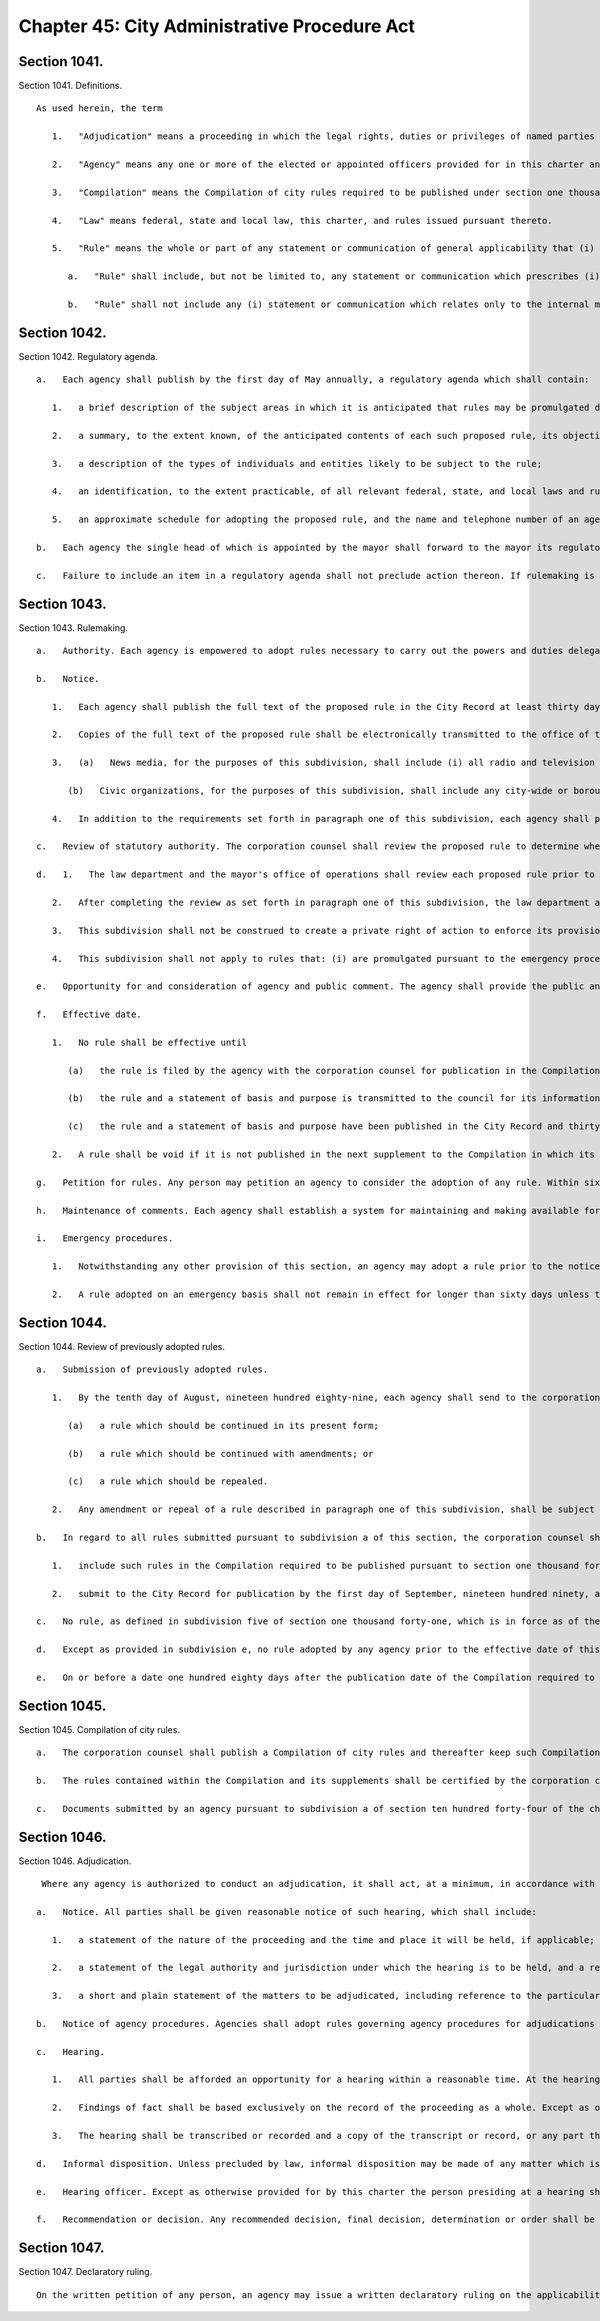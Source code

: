 Chapter 45: City Administrative Procedure Act
=================
Section 1041.
----------

Section 1041. Definitions. ::


	   As used herein, the term
	
	      1.   "Adjudication" means a proceeding in which the legal rights, duties or privileges of named parties are required by law to be determined by an agency on a record and after an opportunity for a hearing.
	
	      2.   "Agency" means any one or more of the elected or appointed officers provided for in this charter and any other official or entity which is acting (1) under the direction of one or more of such officers, (2) under the direction of one or more other officials who are appointed by, or appointed on the recommendation of, such officers, or (3) under the direction of a board, the majority of whose members are appointed by, or appointed upon the recommendation of, one or more of such officers, but shall not include the city council.
	
	      3.   "Compilation" means the Compilation of city rules required to be published under section one thousand forty-five.
	
	      4.   "Law" means federal, state and local law, this charter, and rules issued pursuant thereto.
	
	      5.   "Rule" means the whole or part of any statement or communication of general applicability that (i) implements or applies law or policy, or (ii) prescribes the procedural requirements of an agency including an amendment, suspension, or repeal of any such statement or communication.
	
	         a.   "Rule" shall include, but not be limited to, any statement or communication which prescribes (i) standards which, if violated, may result in a sanction or penalty; (ii) a fee to be charged by or required to be paid to an agency; (iii) standards for the issuance, suspension or revocation of a license or permit; (iv) standards for any product, material, or service which must be met before manufacture, distribution, sale or use; (v) standards for the procurement of goods and services; (vi) standards for the disposition of public property or property under agency control; or (vii) standards for the granting of loans or other benefits.
	
	         b.   "Rule" shall not include any (i) statement or communication which relates only to the internal management or personnel of an agency which does not materially affect the rights of or procedures available to the public; (ii) form, instruction, or statement or communication of general policy, which in itself has no legal effect but is merely explanatory; (iii) statement or communication concerning the allocation of agency resources or personnel; (iv) statement or communication for guiding, directing or otherwise regulating vehicular and pedestrian traffic, including but not limited to any statement or communication controlling parking, standing, stopping or a construction detour, the contents of which is indicated to the public in signs, signals, markings and similar devices, the determination and installation of which is based on engineering or other technical considerations not involving substantial policy considerations; (v) statement or communication effecting a non-continuous closing of a street; or (vi) statement or communication adopted pursuant to sections fifty-one, one hundred ninety-seven-a except pursuant to the first sentence of subdivision b or the third sentence of subdivision c of section one hundred ninety-seven-a, one hundred ninety-seven-c except pursuant to subdivisions i and l of section one hundred ninety-seven-c, one hundred ninety-nine, two hundred, two hundred one, two hundred two and seven hundred five of this charter.




Section 1042.
----------

Section 1042. Regulatory agenda. ::


	   a.   Each agency shall publish by the first day of May annually, a regulatory agenda which shall contain:
	
	      1.   a brief description of the subject areas in which it is anticipated that rules may be promulgated during the next fiscal year, including a description of the reasons why action by the agency is being considered;
	
	      2.   a summary, to the extent known, of the anticipated contents of each such proposed rule, its objectives and legal basis;
	
	      3.   a description of the types of individuals and entities likely to be subject to the rule;
	
	      4.   an identification, to the extent practicable, of all relevant federal, state, and local laws and rules, including those which may duplicate, overlap or conflict with the proposed rule; and
	
	      5.   an approximate schedule for adopting the proposed rule, and the name and telephone number of an agency official knowledgeable about each subject area involved.
	
	   b.   Each agency the single head of which is appointed by the mayor shall forward to the mayor its regulatory agenda. The mayor shall review such regulatory agenda to determine whether regulations contemplated by city agencies are consistent with the policy objectives of the administration.
	
	   c.   Failure to include an item in a regulatory agenda shall not preclude action thereon. If rulemaking is undertaken on a matter not included in the regulatory agenda the agency shall include in the notice of proposed rulemaking the reason the rule was not anticipated. The inadvertent failure to provide the reason such rule was not included in the regulatory agenda shall not serve to invalidate the rule.




Section 1043.
----------

Section 1043. Rulemaking. ::


	   a.   Authority. Each agency is empowered to adopt rules necessary to carry out the powers and duties delegated to it by or pursuant to federal, state or local law. No agency shall adopt a rule except pursuant to this section. Each such rule shall be simply written, using ordinary language where possible.
	
	   b.   Notice.
	
	      1.   Each agency shall publish the full text of the proposed rule in the City Record at least thirty days prior to the date set for a public hearing to be held pursuant to the requirements of subdivision e of this section or the final date for receipt of written comments, whichever is earlier. A proposed rule amending an existing rule shall contain in brackets any part to be deleted and shall have underlined or italicized any new part to be added. A proposed rule repealing an existing rule shall contain in brackets the rule to be repealed, or if the full text of the rule was published in the Compilation required to be published pursuant to section one thousand forty-five, shall give the citation of the rule to be repealed and a summary of its contents. Such published notice shall include a draft statement of the basis and purpose of the proposed rule, the statutory authority, including the particular sections and subdivisions upon which the action is based, the time and place of public hearing, if any, to be held or the reason that a public hearing will not be held, and the final date for receipt of written comments. If the proposed rule was not included in the regulatory agenda, such notice shall also include the reason the rule was not anticipated, as required in subdivision c of section one thousand forty-two of this chapter.
	
	      2.   Copies of the full text of the proposed rule shall be electronically transmitted to the office of the speaker of the council, the council's office of legislative documents, the corporation counsel, each council member, the chairs of all community boards, the news media and civic organizations no later than the date the proposed rule is transmitted to the City Record for publication pursuant to paragraph one of subdivision b of this section; provided that an inadvertent failure to fully comply with the notice requirements of this paragraph shall not serve to invalidate any rule.
	
	      3.   (a)   News media, for the purposes of this subdivision, shall include (i) all radio and television stations broadcasting in the city of New York, all newspapers published in the city of New York having a city-wide or borough-wide circulation, and any newspaper of any labor union or trade association representing an industry affected by such rule, and (ii) any community newspaper or any other publication that requests such notification on an annual basis.
	
	         (b)   Civic organizations, for the purposes of this subdivision, shall include any city-wide or borough-wide organization or any labor union, trade association or other group that requests such notification on an annual basis.
	
	      4.   In addition to the requirements set forth in paragraph one of this subdivision, each agency shall provide information regarding the public hearing to be held with regard to a proposed rule in a prominent location on such agency's website at least seven days prior to the date set for such hearing. Each agency shall further provide, in a prominent location on such agency's website, a link to the NYC Rules online portal or any successor city website or page that is substantially similar in form or function. Each agency shall, to the greatest extent practicable, and in addition to the electronic transmissions required by paragraph two of this subdivision, publicize upcoming public hearings via electronic means that are likely to reach interested members of the public. This paragraph shall not be construed to create a private right of action to enforce its provisions. Inadvertent failure to comply with this paragraph shall not result in the invalidation of any rule.
	
	   c.   Review of statutory authority. The corporation counsel shall review the proposed rule to determine whether it is within the authority delegated by law to the agency proposing the rule. If the corporation counsel determines that the proposed rule is not within the agency's delegated authority, the corporation counsel shall notify the agency in writing prior to the publication of the final rule in the City Record.
	
	   d.   1.   The law department and the mayor's office of operations shall review each proposed rule prior to publication of such proposed rule in the City Record. At the conclusion of its review, the law department shall state whether each proposed rule: (i) is drafted so as to accomplish the purpose of the authorizing provisions of law; (ii) is not in conflict with other applicable rules; (iii) to the extent practicable and appropriate, is narrowly drawn to achieve its stated purpose; and (iv) to the extent practicable and appropriate, contains a statement of basis and purpose that provides a clear explanation of the rule and the requirements imposed by the rule. As part of its review, the mayor's office of operations shall analyze each proposed rule and state: (a) whether such rule is understandable and written in plain language; (b) how the drafting process of the rule, to the extent practicable and appropriate, included analysis sufficient to minimize the compliance costs for the discrete regulated community or communities, to the extent one exists, consistent with achieving the stated purpose of the rule; and (c) why, in the event such rule involves the establishment of a violation, modification of a violation or modification of the penalties associated with a violation without also including a cure period, or other opportunity for ameliorative action by the party or parties subject to enforcement, such cure period or other opportunity for ameliorative action was not included. Provided, however, that if the proposed rule solely establishes or modifies the amount of a monetary penalty or penalties then the law department statement required by this paragraph shall not be required and the analysis of the office of operations may be limited to the reason or reasons a cure period or other opportunity for ameliorative action was not included.
	
	      2.   After completing the review as set forth in paragraph one of this subdivision, the law department and the mayor's office of operations shall certify that they have performed such review, and shall promptly transmit a copy of such certification, including the analysis performed by the mayor's office of operations, to the relevant agency. Such agency shall annex such certification and analysis to the full text of the proposed rule as published in the City Record. Such certification and analysis shall also be made available to the public on the city's website and transmitted to the speaker of the city council at the time of publication. In no event shall a proposed rule be submitted for initial publication in the City Record unless the law department and the mayor's office of operations have issued such certification and analysis.
	
	      3.   This subdivision shall not be construed to create a private right of action to enforce its provisions. Inadvertent failure to comply with this subdivision shall not result in the invalidation of any rule.
	
	      4.   This subdivision shall not apply to rules that: (i) are promulgated pursuant to the emergency procedures set forth in subdivision i of this section; (ii) are solely concerned with the establishment or modification of the amount of a monetary penalty or penalties, and the underlying violation or a modification of the penalties associated with such violation has previously been analyzed in accordance with paragraph one of this subdivision; (iii) are solely concerned with the establishment or modification of the amount of a fee or fees or (iv) implement particular mandates or standards set forth in newly enacted federal, state, or local laws, regulations or other requirements with only minor, if any, exercise of agency discretion in interpreting such mandates or standards. If an analysis of a proposed rule is not performed pursuant to the exceptions noted in this paragraph, such fact shall be noted and the note annexed to the full text of the proposed rule as published in the City Record.
	
	   e.   Opportunity for and consideration of agency and public comment. The agency shall provide the public an opportunity to comment on the proposed rule (i) through outreach to the discrete regulated community or communities, if one exists, provided that this clause shall not be construed to create a private right of action to enforce this requirement; (ii) through submission of written data, views, or arguments, and (iii) at a public hearing unless it is determined by the agency in writing, which shall be published in the notice of proposed rulemaking in the City Record, that such a public hearing on a proposed rule would serve no public purpose. All written comments and a summary of oral comments concerning a proposed rule received from the public or any agency shall be placed in a public record and be made readily available to the public as soon as practicable and in any event within a reasonable time, not to be delayed because of the continued pendency of consideration of the proposed rule. After consideration of the relevant comments presented, the agency may adopt a final rule pursuant to subdivision f of this section; except that, other than a rule adopted pursuant to subdivision i of this section, no final rule shall be adopted by such board or commission unless its final language is posted in a prominent location on such agency's website and electronically transmitted to each member of such board or commission at least three calendar days, exclusive of Sundays, prior to such rule's adoption; provided, however, that revisions may be made to a final rule posted online and sent electronically in conformity with this subdivision at any time prior to the vote on such rule if such revisions are approved by all members of such board or commission by unanimous consent. Such final rule may include revisions of the proposed rule, and such adoption of revisions based on the consideration of relevant agency or public comments shall not require further notice and comment pursuant to this section. This paragraph shall not be construed to create a private right of action to enforce its provisions. Inadvertent failure to comply with this paragraph shall not result in the invalidation of any rule.
	
	   f.   Effective date.
	
	      1.   No rule shall be effective until
	
	         (a)   the rule is filed by the agency with the corporation counsel for publication in the Compilation,
	
	         (b)   the rule and a statement of basis and purpose is transmitted to the council for its information, and
	
	         (c)   the rule and a statement of basis and purpose have been published in the City Record and thirty days have elapsed after such publication. The requirement that thirty days shall first elapse after such publication shall not apply where a finding that a substantial need for the earlier implementation of a program or policy has been made by the agency in writing and has been approved by the mayor prior to the effective date of the rule and such finding and approval is contained in the notice.
	
	      2.   A rule shall be void if it is not published in the next supplement to the Compilation in which its publication is practicable; provided, however, that in the case of an inadvertent failure to publish a rule in such supplement, the rule shall become effective as of the date of its publication, if it is published within six months of the date the corporation counsel receives notice of its omission; and further provided that any judicial or administrative action or proceeding, whether criminal or civil, commenced under or by virtue of any provision of a rule voided pursuant to this section and pending prior to such voidance, may be prosecuted and defended to final effect in the same manner as they might if such rule had not been so voided.
	
	   g.   Petition for rules. Any person may petition an agency to consider the adoption of any rule. Within sixty days after the submission of a petition, the agency shall either deny such petition in writing, stating the reasons for denial, or state the agency's intention to initiate rulemaking, by a specified date, concerning the subject of such petition. Each agency shall prescribe by rule the procedure for submission, consideration and disposition of such petitions. In the case of a board, commission or other body that is not headed by a single person, such rules of procedure may authorize such body to delegate to its chair the authority to reject such petitions. Such decision shall be within the discretion of the agency and shall not be subject to judicial review.
	
	   h.   Maintenance of comments. Each agency shall establish a system for maintaining and making available for public inspection all written comments received in response to each notice of rulemaking.
	
	   i.   Emergency procedures.
	
	      1.   Notwithstanding any other provision of this section, an agency may adopt a rule prior to the notice and comment otherwise required by this section if the immediate effectiveness of such rule is necessary to address an imminent threat to health, safety, property or a necessary service. A finding of such imminent threat and the specific reasons for the finding must be made in writing by the agency adopting such rule and shall be approved by the mayor before such rule may be made effective. In the event that an elected official other than the mayor has the authority to promulgate rules, such official may make such findings without prior mayoral approval. The rule and accompanying finding shall be made public forthwith and shall be published in the City Record as soon as practicable. Agencies shall also electronically transmit all emergency rules adopted pursuant to this paragraph to the office of the speaker of the council, the council's office of legislative documents, the corporation counsel, each council member, the chairs of all community boards, the news media and civic organizations, as such term is defined in subdivision b of this section, no later than the date the emergency rules are transmitted to the City Record for publication pursuant to this paragraph.
	
	      2.   A rule adopted on an emergency basis shall not remain in effect for longer than sixty days unless the agency has initiated notice and comment otherwise required by this section within such sixty day period and publishes with such notice a statement that an extension of such rule on an emergency basis is necessary for an additional sixty days to afford an opportunity for notice and comment and to adopt a final rule as required by this section; provided that no further such finding of an emergency may be made with respect to the same or a substantially similar rule.




Section 1044.
----------

Section 1044. Review of previously adopted rules. ::


	   a.   Submission of previously adopted rules.
	
	      1.   By the tenth day of August, nineteen hundred eighty-nine, each agency shall send to the corporation counsel a copy of each rule, as defined in subdivision five of section one thousand forty-one, in force as of the first day of January of nineteen hundred eighty-nine. Each such rule shall be identified by the agency as one of the following:
	
	         (a)   a rule which should be continued in its present form;
	
	         (b)   a rule which should be continued with amendments; or
	
	         (c)   a rule which should be repealed.
	
	      2.   Any amendment or repeal of a rule described in paragraph one of this subdivision, shall be subject to the provisions set forth in section one thousand forty-three.
	
	   b.   In regard to all rules submitted pursuant to subdivision a of this section, the corporation counsel shall
	
	      1.   include such rules in the Compilation required to be published pursuant to section one thousand forty-five; provided, however, that each rule which the agency identifies as a rule which should be continued but with amendments, and each rule which the agency identifies as a rule which should be repealed, shall be published in the Compilation with an appropriate notation as to the agency's comments and intentions. Such notations shall be provided for informational purposes only and such rule in its present form shall remain in full force and effect until and unless such rule is amended or repealed pursuant to the procedures set forth in section one thousand forty-three, and
	
	      2.   submit to the City Record for publication by the first day of September, nineteen hundred ninety, a list of rules submitted pursuant to subdivisions a and e of this section, except for rules contained in the health code. Such list shall include for each rule a short descriptive title, as well as any available identifying names, numbers, adoption dates or similar information regarding such rule; and an indication of the agency's intention to continue such rule without amendments, to continue it with amendments or to repeal it.
	
	   c.   No rule, as defined in subdivision five of section one thousand forty-one, which is in force as of the first day of January, nineteen hundred eighty-nine shall have any force or effect on or after the tenth day of August, nineteen hundred and eighty-nine unless it is submitted by the agency to the corporation counsel by such date.
	
	   d.   Except as provided in subdivision e, no rule adopted by any agency prior to the effective date of this chapter shall have any force or effect after the first day of July, nineteen hundred ninety-one unless it is included in the Compilation required to be published by that date pursuant to section one thousand forty-five; provided however that in the case of an inadvertent failure to publish a rule in such Compilation, the rule shall become effective as of the date of its publication, if it is published within six months from the date the corporation counsel received notice of its omission, and further provided that any judicial or administrative action or proceeding, whether criminal or civil, commenced under or by virtue of any provision of a rule voided pursuant to this section and pending prior to such voidance, may be prosecuted and defended to final effect in the same manner as they might if such rule had not been so voided.
	
	   e.   On or before a date one hundred eighty days after the publication date of the Compilation required to be published pursuant to section one thousand forty-five, any person may submit to the agency involved a copy or a description of a rule which such person believes to be in force as of the effective date of this chapter. Upon the receipt of a description or copy of such a rule, the agency shall endeavor to verify the existence of such rule and upon identifying such rule, if such rule was in force and effect as of the effective date of this chapter and has not been submitted to the corporation counsel pursuant to subdivision a of this section, the agency shall take the actions required pursuant to subdivision a of this section, and notwithstanding the provisions of subdivisions c and d of this section, such rule shall remain in force and effect until or unless amended or repealed pursuant to section one thousand forty-three.




Section 1045.
----------

Section 1045. Compilation of city rules. ::


	   a.   The corporation counsel shall publish a Compilation of city rules and thereafter keep such Compilation up to date through supplements issued at least every six months and at such other times as the corporation counsel shall determine. The Compilation and its supplements shall be certified by the corporation counsel and shall include every rule currently in effect. The Compilation and its supplements may contain such other information as the corporation counsel deems necessary and appropriate for full understanding of any rule or which the corporation counsel in his or her discretion determines may be of interest or assistance to the public. The Compilation and its supplements shall be organized by agency and indexed by subject matter. An indexed edition of the Compilation shall be published by the first day of July, nineteen hundred and ninty-one, which date shall be deemed the publication date of the Compilation, and shall be updated and republished by the first day of March of every fourth year thereafter.
	
	   b.   The rules contained within the Compilation and its supplements shall be certified by the corporation counsel and shall be the rules of the city unless added to, amended or repealed in accordance with section ten hundred forty-three of the charter. Materials included in the Compilation may be edited, rearranged and updated for clarity, accuracy and reorganization without change in substance. Section numbers, stylistic and organizational formats and other non-substantive revisions to the rules effected by the law department pursuant to this subdivision shall become effective on the publication date of the Compilation and upon the publication of each supplement.
	
	   c.   Documents submitted by an agency pursuant to subdivision a of section ten hundred forty-four of the charter which were not formally adopted by the agency as rules pursuant to section eleven hundred five of the charter as in effect prior to November eighth, nineteen hundred eighty-eight shall either be included in the Compilation or filed in the municipal reference and research center in the manner provided below. All documents which the corporation counsel, in his or her discretion, determines should not be included in the Compilation shall be organized by agency and subject matter in a form which shall be easily accessible to the public and filed by the corporation counsel in the municipal reference and research center on or prior to July first nineteen hundred ninety-one. Notice of such filing and a list of the documents filed shall be published in the City Record. Notwithstanding any inconsistent provision of section ten hundred forty-four of the charter, any of such documents so filed shall, if otherwise valid, continue to be effective provided, however, that the amendment or repeal of any document which is within the definition of rule set forth in subdivision five of section ten hundred forty-one of the charter shall be in accordance with section ten hundred forty-three of the charter.




Section 1046.
----------

Section 1046. Adjudication. ::


	    Where any agency is authorized to conduct an adjudication, it shall act, at a minimum, in accordance with the provisions set forth below. The parking violations bureau shall not be subject to the requirements of this section.
	
	   a.   Notice. All parties shall be given reasonable notice of such hearing, which shall include:
	
	      1.   a statement of the nature of the proceeding and the time and place it will be held, if applicable;
	
	      2.   a statement of the legal authority and jurisdiction under which the hearing is to be held, and a reference to the particular sections of the law and rules involved; and
	
	      3.   a short and plain statement of the matters to be adjudicated, including reference to the particular sections of law and rule involved.
	
	   b.   Notice of agency procedures. Agencies shall adopt rules governing agency procedures for adjudications and appeals. Agencies shall make a copy of any such rule available, upon request, to any party who has received notice of violation of the laws, rules or orders enforced by the agency.
	
	   c.   Hearing.
	
	      1.   All parties shall be afforded an opportunity for a hearing within a reasonable time. At the hearing the parties shall be afforded due process of law, including the opportunity to be represented by counsel, to issue subpoenas or request that a subpoena be issued, to call witnesses, to cross-examine opposing witnesses and to present oral and written arguments on the law and facts. Adherence to formal rules of evidence is not required. No ex parte communications relating to other than ministerial matters regarding a proceeding shall be received by a hearing officer, including internal agency directives not published as rules.
	
	      2.   Findings of fact shall be based exclusively on the record of the proceeding as a whole. Except as otherwise provided for by state or local law, the party commencing the adjudication shall have the burden of proof.
	
	      3.   The hearing shall be transcribed or recorded and a copy of the transcript or record, or any part thereof, shall be made available to any party to the hearing upon request therefor. A typed or recorded copy of such transcript shall be provided upon request for a reasonable cost.
	
	   d.   Informal disposition. Unless precluded by law, informal disposition may be made of any matter which is the subject of an adjudication by methods of alternative dispute resolution, stipulation, agreed settlement, or consent order.
	
	   e.   Hearing officer. Except as otherwise provided for by this charter the person presiding at a hearing shall be assigned solely to adjudicative and related duties. Except as otherwise provided for by the rules of the agency or by order of the mayor issued in accordance with subdivisions two and three of section one thousand forty-eight, such hearing officer shall make final findings of fact and shall not make any final decision, determination, or order, but shall only recommend such, and shall forward such recommendation and the record of the adjudication to the agency, who may adopt, reject or modify any such recommended decision, determination or order.
	
	   f.   Recommendation or decision. Any recommended decision, final decision, determination or order shall be in writing, or stated in the record if the parties are present, and shall include findings of fact and conclusions of law. A copy of any written recommended decision, final decision, determination, or order shall be delivered or mailed forthwith to each party.




Section 1047.
----------

Section 1047. Declaratory ruling. ::


	   On the written petition of any person, an agency may issue a written declaratory ruling on the applicability of any rule adopted by it, to any person, property, or state of facts. A declaratory ruling shall be binding only with respect to the person who makes the petition and only with respect to the stated facts contained in the petition.




